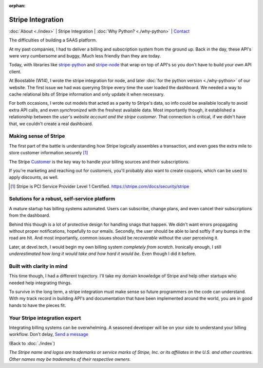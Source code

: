 :orphan:

.. _consulting:

Stripe Integration
==================

:doc:`About <./index>` |
Stripe Integration | 
:doc:`Why Python? <./why-python>` |
`Contact`_

.. _Contact: https://goo.gl/forms/K1uwUVIWOBX589Ip1

.. image:: img/stripe.png
   :align: right
   :width: 200

The difficulties of building a SAAS platform.

At my past companies, I had to deliver a billing and subscription system
from the ground up. Back in the day, these API's were very cumbersome and 
buggy, lMuch less friendly than they are today.

Today, with libraries like `stripe-python`_ and `stripe-node`_ that wrap on top
of API's so you don't have to build your own API client.

At Boostable (W14), I wrote the stripe integration for node, and later :doc:`for the
python version <./why-python>` of our website. The first issue we had was
querying Stripe every time the user loaded the dashboard. We needed a way to 
cache relational bits of Stripe information and only update it when
necessary.

For both occasions, I wrote out models that acted as a parity to Stripe's data,
so info could be available locally to avoid extra API calls, and even 
*synchronized* with the freshest available data. Most importantly though,
it established a relationship between the *user's website account and the
stripe customer*. That connection is critical, if we didn't have that, we 
couldn't create a real dashboard.

Making sense of Stripe
----------------------

The first part of the battle is understanding how Stripe logically
assembles a transaction, and even goes the extra mile to store customer
information securely [1]_

The Stripe `Customer <https://stripe.com/docs/sources/customers>`_ is the
key way to handle your billing sources and their subscriptions.

If you're marketing and reaching out for customers, you'll probably also
want to create coupons, which can be used to apply discounts, as well.

.. [1] Stripe is PCI Service Provider Level 1 Certified.
   https://stripe.com/docs/security/stripe

Solutions for a robust, self-service platform
----------------------------------------------

A mature startup has billing systems automated. Users can subscribe,
change plans, and even cancel their subscriptions from the dashboard.

Behind this though is a lot of protective design for handling snags that happen.
We didn't want errors propagating without proper notifications, hopefully
to our emails. Secondly, the user should be able to land softly if any
bumps in the road are hit. And most importantly, common issues should be
*recoverable* without the user perceiving it.

Later, at devel.tech, I would begin my own billing system *completely from
scratch*. Ironically enough, I still *underestimated how long it would
take and how hard it would be*. Even though I did it before.

Built with clarity in mind
--------------------------

This time though, I had a different trajectory. I'll take my domain
knowledge of Stripe and help other startups who needed help integrating
things.

To survive in the long term, a stripe integration must make sense so
future programmers on the code can understand. With my track record in
building API's and documentation that have been implemented around the
world, you are in good hands to have the pieces fit.

.. _stripe-python: https://github.com/stripe/stripe-python
.. _stripe-node: https://github.com/stripe/stripe-node

Your Stripe integration expert
------------------------------

Integrating billing systems can be overwhelming. A seasoned developer will
be on your side to understand your billing workflow. Don't delay,
`Send a message <https://goo.gl/forms/K1uwUVIWOBX589Ip1>`_

(Back to :doc:`./index`)

*The Stripe name and logos are trademarks or service marks of Stripe, Inc. or its affiliates in the U.S. and other countries. Other names may be trademarks of their respective owners.*
